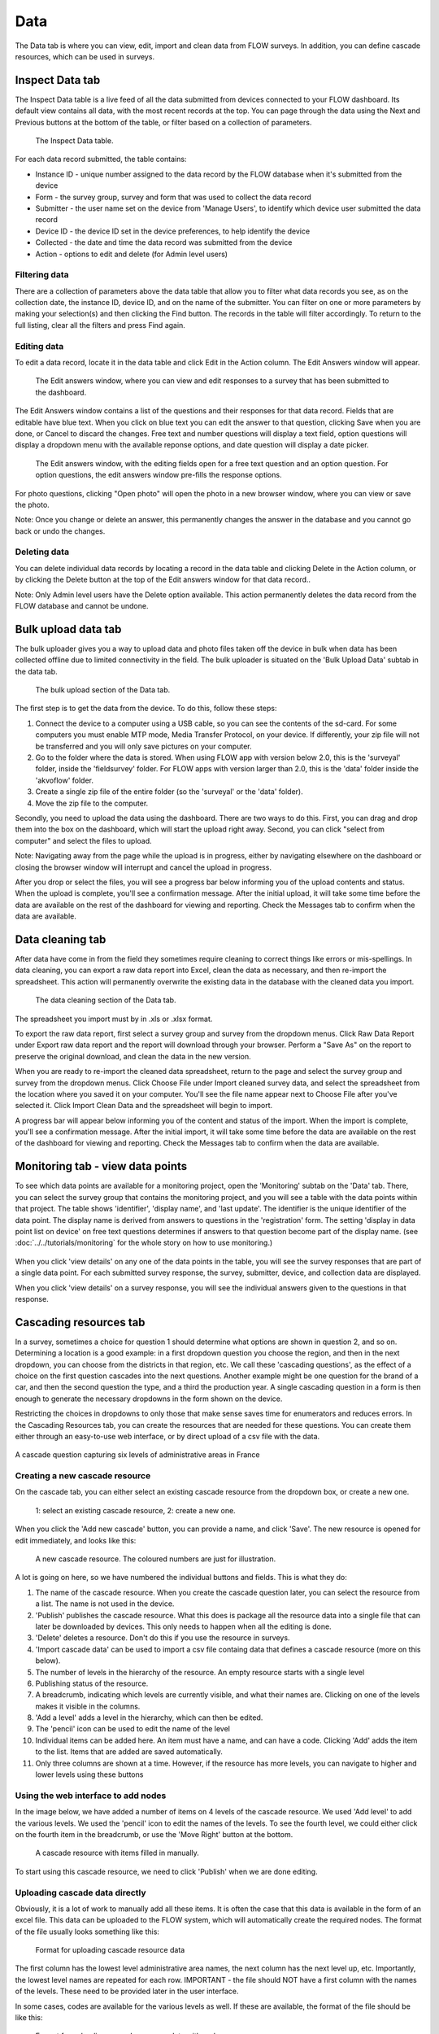 Data
====

The Data tab is where you can view, edit, import and clean data from FLOW surveys. In addition, you can define cascade resources, which can be used in surveys.

Inspect Data tab
----------------

The Inspect Data table is a live feed of all the data submitted from devices connected to your FLOW dashboard. Its default view contains all data, with the most recent records at the top. You can page through the data using the Next and Previous buttons at the bottom of the table, or filter based on a collection of parameters.

 .. figure:: https://cloud.githubusercontent.com/assets/12456965/9084615/d116cf92-3b75-11e5-988b-d5a369c1a33b.png
   :width: 600 px
   :alt: image of dashboard
   :align: center 

   The Inspect Data table.

For each data record submitted, the table contains:

* Instance ID - unique number assigned to the data record by the FLOW database when it's submitted from the device
* Form - the survey group, survey and form that was used to collect the data record
* Submitter - the user name set on the device from 'Manage Users', to identify which device user submitted the data record
* Device ID - the device ID set in the device preferences, to help identify the device
* Collected - the date and time the data record was submitted from the device
* Action - options to edit and delete (for Admin level users)

Filtering data
~~~~~~~~~~~~~~

There are a collection of parameters above the data table that allow you to filter what data records you see, as on the collection date, the instance ID, device ID, and on the name of the submitter. You can filter on one or more parameters by making your selection(s) and then clicking the Find button. The records in the table will filter accordingly. To return to the full listing, clear all the filters and press Find again.

Editing data
~~~~~~~~~~~~

To edit a data record, locate it in the data table and click Edit in the Action column. The Edit Answers window will appear.

 .. figure:: img/4-data_editdata_pop.png
   :width: 600 px
   :alt: image of dashboard
   :align: center 

   The Edit answers window, where you can view and edit responses to a survey that has been submitted to the dashboard.

The Edit Answers window contains a list of the questions and their responses for that data record. Fields that are editable have blue text. When you click on blue text you can edit the answer to that question, clicking Save when you are done, or Cancel to discard the changes. Free text and number questions will display a text field, option questions will display a dropdown menu with the available reponse options, and date question will display a date picker. 

 .. figure:: img/4-data_editdata_inprogress.png
   :width: 600 px
   :alt: image of dashboard
   :align: center 
   
   The Edit answers window, with the editing fields open for a free text question and an option question. For option questions, the edit answers window pre-fills the response options.

For photo questions, clicking "Open photo" will open the photo in a new browser window, where you can view or save the photo.

Note: Once you change or delete an answer, this permanently changes the answer in the database and you cannot go back or undo the changes.

Deleting data
~~~~~~~~~~~~~

You can delete individual data records by locating a record in the data table and clicking Delete in the Action column, or by clicking the Delete button at the top of the Edit answers window for that data record..

Note: Only Admin level users have the Delete option available. This action permanently deletes the data record from the FLOW database and cannot be undone.

.. _bulk_upload_data:

Bulk upload data tab
--------------------

The bulk uploader gives you a way to upload data and photo files taken off the device in bulk when data has been collected offline due to limited connectivity in the field. The bulk uploader is situated on the 'Bulk Upload Data' subtab in the data tab.

 .. figure:: img/4-data_bulkupload.png
   :width: 600 px
   :alt: image of dashboard
   :align: center 

   The bulk upload section of the Data tab.

The first step is to get the data from the device. To do this, follow these steps:

1. Connect the device to a computer using a USB cable, so you can see the contents of the sd-card. For some computers you must enable MTP mode, Media Transfer Protocol, on your device. If differently, your zip file will not be transferred and you will only save pictures on your computer.

2. Go to the folder where the data is stored. When using FLOW app with version below 2.0, this is the 'surveyal' folder, inside the 'fieldsurvey' folder. For FLOW apps with version larger than 2.0, this is the 'data' folder inside the 'akvoflow' folder.

3. Create a single zip file of the entire folder (so the 'surveyal' or the 'data' folder).

4. Move the zip file to the computer.

Secondly, you need to upload the data using the dashboard. There are two ways to do this. First, you can drag and drop them into the box on the dashboard, which will start the upload right away. Second, you can click "select from computer" and select the files to upload.

Note: Navigating away from the page while the upload is in progress, either by navigating elsewhere on the dashboard or closing the browser window will interrupt and cancel the upload in progress.

After you drop or select the files, you will see a progress bar below informing you of the upload contents and status. When the upload is complete, you'll see a confirmation message. After the initial upload, it will take some time before the data are available on the rest of the dashboard for viewing and reporting. Check the Messages tab to confirm when the data are available.


Data cleaning tab
-----------------

After data have come in from the field they sometimes require cleaning to correct things like errors or mis-spellings. In data cleaning, you can export a raw data report into Excel, clean the data as necessary, and then re-import the spreadsheet. This action will permanently overwrite the existing data in the database with the cleaned data you import.

 .. figure:: img/4-data_datacleaning.png
   :width: 600 px
   :alt: image of dashboard
   :align: center 

   The data cleaning section of the Data tab.

The spreadsheet you import must by in .xls or .xlsx format.

To export the raw data report, first select a survey group and survey from the dropdown menus. Click Raw Data Report under Export raw data report and the report will download through your browser. Perform a "Save As" on the report to preserve the original download, and clean the data in the new version.

When you are ready to re-import the cleaned data spreadsheet, return to the page and select the survey group and survey from the dropdown menus. Click Choose File under Import cleaned survey data, and select the spreadsheet from the location where you saved it on your computer. You'll see the file name appear next to Choose File after you've selected it. Click Import Clean Data and the spreadsheet will begin to import.

A progress bar will appear below informing you of the content and status of the import. When the import is complete, you'll see a confirmation message. After the initial import, it will take some time before the data are available on the rest of the dashboard for viewing and reporting. Check the Messages tab to confirm when the data are available.

Monitoring tab - view data points
-----------------------------------

To see which data points are available for a monitoring project, open the 'Monitoring' subtab on the 'Data' tab. There, you can select the survey group that contains the monitoring project, and you will see a table with the data points within that project. The table shows 'identifier', 'display name', and 'last update'. The identifier is the unique identifier of the data point. The display name is derived from answers to questions in the 'registration' form. The setting 'display in data point list on device' on free text questions determines if answers to that question become part of the display name. (see :doc:`../../tutorials/monitoring` for the whole story on how to use monitoring.)

 .. figure:: img/3-monitoring.png
   :width: 800 px
   :alt: Illustration of monitoring
   :align: center

When you click 'view details' on any one of the data points in the table, you will see the survey responses that are part of a single data point. For each submitted survey response, the survey, submitter, device, and collection data are displayed.

When you click 'view details' on a survey response, you will see the individual answers given to the questions in that response.

Cascading resources tab
-----------------------
In a survey, sometimes a choice for question 1 should determine what options are shown in question 2, and so on. Determining a location is a good example: in a first dropdown question you choose the region, and then in the next dropdown, you can choose from the districts in that region, etc. We call these 'cascading questions', as the effect of a choice on the first question cascades into the next questions. Another example might be one question for the brand of a car, and then the second question the type, and a third the production year. A single cascading question in a form is then enough to generate the necessary dropdowns in the form shown on the device.

Restricting the choices in dropdowns to only those that make sense saves time for enumerators and reduces errors. In the Cascading Resources tab, you can create the resources that are needed for these questions. You can create them either through an easy-to-use web interface, or by direct upload of a csv file with the data. 

.. figure:: img/4-cascade_device.png
   :width: 250 px
   :alt: Illustration of monitoring
   :align: center

   A cascade question capturing six levels of administrative areas in France


Creating a new cascade resource
~~~~~~~~~~~~~~~~~~~~~~~~~~~~~~~
On the cascade tab, you can either select an existing cascade resource from the dropdown box, or create a new one. 

 .. figure:: img/4-data-new_cascade.png
   :width: 750 px
   :alt: Illustration of monitoring
   :align: center

   1: select an existing cascade resource, 2: create a new one.

When you click the 'Add new cascade' button, you can provide a name, and click 'Save'. The new resource is opened for edit immediately, and looks like this:

 .. figure:: img/4-cascade_new.png
   :width: 750 px
   :alt: Illustration of monitoring
   :align: center

   A new cascade resource. The coloured numbers are just for illustration.


A lot is going on here, so we have numbered the individual buttons and fields. This is what they do:

1. The name of the cascade resource. When you create the cascade question later, you can select the resource from a list. The name is not used in the device.
2. 'Publish' publishes the cascade resource. What this does is package all the resource data into a single file that can later be downloaded by devices. This only needs to happen when all the editing is done.
3. 'Delete' deletes a resource. Don't do this if you use the resource in surveys.
4. 'Import cascade data' can be used to import a csv file containg data that defines a cascade resource (more on this below).
5. The number of levels in the hierarchy of the resource. An empty resource starts with a single level
6. Publishing status of the resource.
7. A breadcrumb, indicating which levels are currently visible, and what their names are. Clicking on one of the levels makes it visible in the columns.
8. 'Add a level' adds a level in the hierarchy, which can then be edited.
9. The 'pencil' icon can be used to edit the name of the level
10. Individual items can be added here. An item must have a name, and can have a code. Clicking 'Add' adds the item to the list. Items that are added are saved automatically.
11. Only three columns are shown at a time. However, if the resource has more levels, you can navigate to higher and lower levels using these buttons


Using the web interface to add nodes
~~~~~~~~~~~~~~~~~~~~~~~~~~~~~~~~~~~~
In the image below, we have added a number of items on 4 levels of the cascade resource. We used 'Add level' to add the various levels. We used the 'pencil' icon to edit the names of the levels. To see the fourth level, we could either click on the fourth item in the breadcrumb, or use the 'Move Right' button at the bottom.

 .. figure:: img/4-data_cascade_france_1.png
   :width: 750 px
   :alt: Illustration of monitoring
   :align: center

   A cascade resource with items filled in manually.

To start using this cascade resource, we need to click 'Publish' when we are done editing.

Uploading cascade data directly
~~~~~~~~~~~~~~~~~~~~~~~~~~~~~~~
Obviously, it is a lot of work to manually add all these items. It is often the case that this data is available in the form of an excel file. This data can be uploaded to the FLOW system, which will automatically create the required nodes. The format of the file usually looks something like this:

 .. figure:: img/4-data_cascad_Excel.png
   :width: 750 px
   :alt: Illustration of monitoring
   :align: center

   Format for uploading cascade resource data

The first column has the lowest level administrative area names, the next column has the next level up, etc. Importantly, the lowest level names are repeated for each row. IMPORTANT - the file should NOT have a first column with the names of the levels. These need to be provided later in the user interface.

In some cases, codes are available for the various levels as well. If these are available, the format of the file should be like this:

 .. figure:: img/4-data_cascade_excel2.png
   :width: 750 px
   :alt: Illustration of monitoring
   :align: center

   Format for uploading cascade resource data with codes

In order to upload the data, it needs to be in the correct format, and it needs to be saved in csv format. It is very important to check if the file has the right encoding (UTF-8), because otherwise accented letters can get mangled.

**Uploading cascade data**
If you have a csv file available with cascade data, you can upload it by following these steps:

1. Create a cascade resource in which you want to upload the data. In this case, we created one for Benin
2. Click the 'Import cascade data' button. This will show an area with a number of options.

 .. figure:: img/4-data_cascade_upload.png
   :width: 500 px
   :alt: Illustration of monitoring
   :align: center

3. Provide the following information and take these actions:
   1) Enter the number of levels in the data
   2) Select the box if the data contains code columns
   3) Select the csv file on your computer
   4) click 'Import Cascade file'

 .. figure:: img/4-data_upload_complete.png
   :width: 500 px
   :alt: Illustration of monitoring
   :align: center

   Dialog box shown after upload.

4. A dialog box will be shown after upload. The processing might take a while, especially if there are a lot of items in the file. You can go to the Messages tab to see the progress. If everything worked out, you should see a message that the csv file has been imported correctly.

 .. figure:: img/4-data-cascadeSucces.png
   :width: 300 px
   :alt: Illustration of monitoring
   :align: center

   Message shown in the message tab after a succesfull upload.

5. If after a successful upload you go back to the cascade and select it again, you will see the newly uploaded items.

 .. figure:: img/4-data_cascade_benin2.png
   :width: 1000 px
   :alt: Illustration of monitoring
   :align: center

6. Provide proper names to the levels by clicking the 'pencil' icon next to the level names.


Publishing a cascade resource
~~~~~~~~~~~~~~~~~~~~~~~~~~~~~
When everything is ready, click the 'Publish' button. After publishing, the cascade resoure is ready to be used in question definitions. You can check if a resource has been published correctly by visiting the Message tab. Publishing can take a while, especially if there are a large number of items. If the publishing succeeded, you will see a message such as this:

 .. figure:: img/4-data_cascade_benin_2.png
   :width: 400 px
   :alt: Illustration of monitoring
   :align: center


Using a cascade resource in a question
~~~~~~~~~~~~~~~~~~~~~~~~~~~~~~~~~~~~~~~
To use the cascade resource in a question, follow these steps:

1. Open the form in which you want to place the cascade question
2. Create a new question of the type 'cascade'
3. Select the cascade resource that you want to use
4. Save the question.

 .. figure:: img/4-data_cascade_question.png
   :width: 750 px
   :alt: Illustration of monitoring
   :align: center

   Selecting the cascade resource in a question.

If you can't find the cascade resource in the list, it probably has not been published yet. Only published cascade resources are shown in the list.

